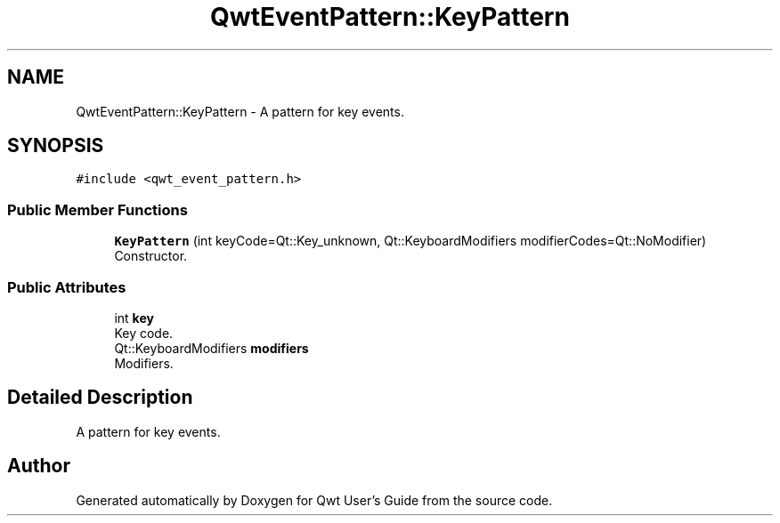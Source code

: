 .TH "QwtEventPattern::KeyPattern" 3 "Wed Jan 2 2019" "Version 6.1.4" "Qwt User's Guide" \" -*- nroff -*-
.ad l
.nh
.SH NAME
QwtEventPattern::KeyPattern \- A pattern for key events\&.  

.SH SYNOPSIS
.br
.PP
.PP
\fC#include <qwt_event_pattern\&.h>\fP
.SS "Public Member Functions"

.in +1c
.ti -1c
.RI "\fBKeyPattern\fP (int keyCode=Qt::Key_unknown, Qt::KeyboardModifiers modifierCodes=Qt::NoModifier)"
.br
.RI "Constructor\&. "
.in -1c
.SS "Public Attributes"

.in +1c
.ti -1c
.RI "int \fBkey\fP"
.br
.RI "Key code\&. "
.ti -1c
.RI "Qt::KeyboardModifiers \fBmodifiers\fP"
.br
.RI "Modifiers\&. "
.in -1c
.SH "Detailed Description"
.PP 
A pattern for key events\&. 

.SH "Author"
.PP 
Generated automatically by Doxygen for Qwt User's Guide from the source code\&.
